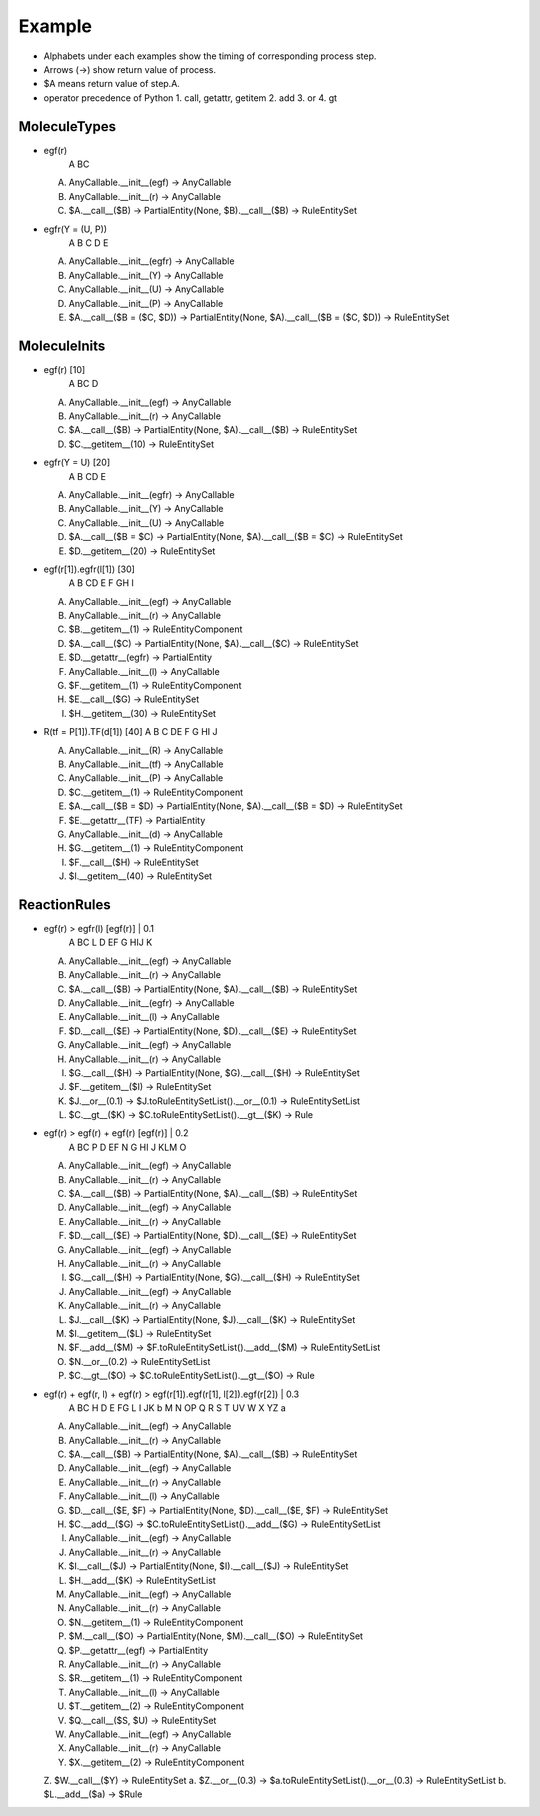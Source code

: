 ========
Example
========

- Alphabets under each examples show the timing of corresponding process step.
- Arrows (->) show return value of process.
- $A means return value of step.A.

- operator precedence of Python
  1. call, getattr, getitem
  2. add
  3. or
  4. gt

--------------
MoleculeTypes
--------------

- egf(r)
    A BC

  A. AnyCallable.__init__(egf) -> AnyCallable
  B. AnyCallable.__init__(r) -> AnyCallable
  C. $A.__call__($B) -> PartialEntity(None, $B).__call__($B) -> RuleEntitySet

- egfr(Y = (U, P))
     A B    C  D E

  A. AnyCallable.__init__(egfr) -> AnyCallable
  B. AnyCallable.__init__(Y) -> AnyCallable
  C. AnyCallable.__init__(U) -> AnyCallable
  D. AnyCallable.__init__(P) -> AnyCallable
  E. $A.__call__($B = ($C, $D)) -> PartialEntity(None, $A).__call__($B = ($C, $D)) -> RuleEntitySet

--------------
MoleculeInits
--------------

- egf(r) [10]
    A BC    D

  A. AnyCallable.__init__(egf) -> AnyCallable
  B. AnyCallable.__init__(r) -> AnyCallable
  C. $A.__call__($B) -> PartialEntity(None, $A).__call__($B) -> RuleEntitySet
  D. $C.__getitem__(10) -> RuleEntitySet

- egfr(Y = U) [20]
     A B   CD    E

  A. AnyCallable.__init__(egfr) -> AnyCallable
  B. AnyCallable.__init__(Y) -> AnyCallable
  C. AnyCallable.__init__(U) -> AnyCallable
  D. $A.__call__($B = $C) -> PartialEntity(None, $A).__call__($B = $C) -> RuleEntitySet
  E. $D.__getitem__(20) -> RuleEntitySet

- egf(r[1]).egfr(l[1]) [30]
    A B  CD    E F  GH    I

  A. AnyCallable.__init__(egf) -> AnyCallable
  B. AnyCallable.__init__(r) -> AnyCallable
  C. $B.__getitem__(1) -> RuleEntityComponent
  D. $A.__call__($C) -> PartialEntity(None, $A).__call__($C) -> RuleEntitySet
  E. $D.__getattr__(egfr) -> PartialEntity
  F. AnyCallable.__init__(l) -> AnyCallable
  G. $F.__getitem__(1) -> RuleEntityComponent
  H. $E.__call__($G) -> RuleEntitySet
  I. $H.__getitem__(30) -> RuleEntitySet

- R(tf = P[1]).TF(d[1]) [40]
  A  B   C  DE  F G  HI    J

  A. AnyCallable.__init__(R) -> AnyCallable
  B. AnyCallable.__init__(tf) -> AnyCallable
  C. AnyCallable.__init__(P) -> AnyCallable
  D. $C.__getitem__(1) -> RuleEntityComponent
  E. $A.__call__($B = $D) -> PartialEntity(None, $A).__call__($B = $D) -> RuleEntitySet
  F. $E.__getattr__(TF) -> PartialEntity
  G. AnyCallable.__init__(d) -> AnyCallable
  H. $G.__getitem__(1) -> RuleEntityComponent
  I. $F.__call__($H) -> RuleEntitySet
  J. $I.__getitem__(40) -> RuleEntitySet

--------------
ReactionRules
--------------

- egf(r) > egfr(l) [egf(r)] | 0.1
    A BC L    D EF    G HIJ     K

  A. AnyCallable.__init__(egf) -> AnyCallable
  B. AnyCallable.__init__(r) -> AnyCallable
  C. $A.__call__($B) -> PartialEntity(None, $A).__call__($B) -> RuleEntitySet
  D. AnyCallable.__init__(egfr) -> AnyCallable
  E. AnyCallable.__init__(l) -> AnyCallable
  F. $D.__call__($E) -> PartialEntity(None, $D).__call__($E) -> RuleEntitySet
  G. AnyCallable.__init__(egf) -> AnyCallable
  H. AnyCallable.__init__(r) -> AnyCallable
  I. $G.__call__($H) -> PartialEntity(None, $G).__call__($H) -> RuleEntitySet
  J. $F.__getitem__($I) -> RuleEntitySet
  K. $J.__or__(0.1) -> $J.toRuleEntitySetList().__or__(0.1) -> RuleEntitySetList
  L. $C.__gt__($K) -> $C.toRuleEntitySetList().__gt__($K) -> Rule

- egf(r)  > egf(r) + egf(r) [egf(r)] | 0.2
    A BC  P   D EF N   G HI    J KLM     O

  A. AnyCallable.__init__(egf) -> AnyCallable
  B. AnyCallable.__init__(r) -> AnyCallable
  C. $A.__call__($B) -> PartialEntity(None, $A).__call__($B) -> RuleEntitySet
  D. AnyCallable.__init__(egf) -> AnyCallable
  E. AnyCallable.__init__(r) -> AnyCallable
  F. $D.__call__($E) -> PartialEntity(None, $D).__call__($E) -> RuleEntitySet
  G. AnyCallable.__init__(egf) -> AnyCallable
  H. AnyCallable.__init__(r) -> AnyCallable
  I. $G.__call__($H) -> PartialEntity(None, $G).__call__($H) -> RuleEntitySet
  J. AnyCallable.__init__(egf) -> AnyCallable
  K. AnyCallable.__init__(r) -> AnyCallable
  L. $J.__call__($K) -> PartialEntity(None, $J).__call__($K) -> RuleEntitySet
  M. $I.__getitem__($L) -> RuleEntitySet
  N. $F.__add__($M) -> $F.toRuleEntitySetList().__add__($M) -> RuleEntitySetList
  O. $N.__or__(0.2) -> RuleEntitySetList
  P. $C.__gt__($O) -> $C.toRuleEntitySetList().__gt__($O) -> Rule

- egf(r) + egf(r, l) + egf(r) > egf(r[1]).egf(r[1], l[2]).egf(r[2]) | 0.3
    A BC H   D E  FG L   I JK b   M N  OP   Q R  S  T  UV   W X  YZ     a

  A. AnyCallable.__init__(egf) -> AnyCallable
  B. AnyCallable.__init__(r) -> AnyCallable
  C. $A.__call__($B) -> PartialEntity(None, $A).__call__($B) -> RuleEntitySet
  D. AnyCallable.__init__(egf) -> AnyCallable
  E. AnyCallable.__init__(r) -> AnyCallable
  F. AnyCallable.__init__(l) -> AnyCallable
  G. $D.__call__($E, $F) -> PartialEntity(None, $D).__call__($E, $F) -> RuleEntitySet
  H. $C.__add__($G) -> $C.toRuleEntitySetList().__add__($G) -> RuleEntitySetList
  I. AnyCallable.__init__(egf) -> AnyCallable
  J. AnyCallable.__init__(r) -> AnyCallable
  K. $I.__call__($J) -> PartialEntity(None, $I).__call__($J) -> RuleEntitySet
  L. $H.__add__($K) -> RuleEntitySetList
  M. AnyCallable.__init__(egf) -> AnyCallable
  N. AnyCallable.__init__(r) -> AnyCallable
  O. $N.__getitem__(1) -> RuleEntityComponent
  P. $M.__call__($O) -> PartialEntity(None, $M).__call__($O) -> RuleEntitySet
  Q. $P.__getattr__(egf) -> PartialEntity
  R. AnyCallable.__init__(r) -> AnyCallable
  S. $R.__getitem__(1) -> RuleEntityComponent
  T. AnyCallable.__init__(l) -> AnyCallable
  U. $T.__getitem__(2) -> RuleEntityComponent
  V. $Q.__call__($S, $U) -> RuleEntitySet
  W. AnyCallable.__init__(egf) -> AnyCallable
  X. AnyCallable.__init__(r) -> AnyCallable
  Y. $X.__getitem__(2) -> RuleEntityComponent
  Z. $W.__call__($Y) -> RuleEntitySet
  a. $Z.__or__(0.3) -> $a.toRuleEntitySetList().__or__(0.3) -> RuleEntitySetList
  b. $L.__add__($a) -> $Rule
